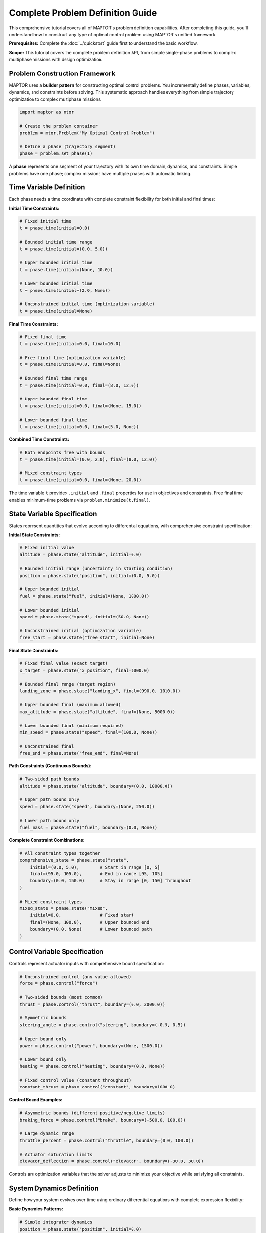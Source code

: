 Complete Problem Definition Guide
=================================

This comprehensive tutorial covers all of MAPTOR's problem definition capabilities. After completing this guide, you'll understand how to construct any type of optimal control problem using MAPTOR's unified framework.

**Prerequisites:** Complete the :doc:`../quickstart` guide first to understand the basic workflow.

**Scope:** This tutorial covers the complete problem definition API, from simple single-phase problems to complex multiphase missions with design optimization.

Problem Construction Framework
------------------------------

MAPTOR uses a **builder pattern** for constructing optimal control problems. You incrementally define phases, variables, dynamics, and constraints before solving. This systematic approach handles everything from simple trajectory optimization to complex multiphase missions.

.. code-block:: python

    import maptor as mtor

    # Create the problem container
    problem = mtor.Problem("My Optimal Control Problem")

    # Define a phase (trajectory segment)
    phase = problem.set_phase(1)

A **phase** represents one segment of your trajectory with its own time domain, dynamics, and constraints. Simple problems have one phase; complex missions have multiple phases with automatic linking.

Time Variable Definition
------------------------

Each phase needs a time coordinate with complete constraint flexibility for both initial and final times:

**Initial Time Constraints:**

.. code-block:: python

    # Fixed initial time
    t = phase.time(initial=0.0)

    # Bounded initial time range
    t = phase.time(initial=(0.0, 5.0))

    # Upper bounded initial time
    t = phase.time(initial=(None, 10.0))

    # Lower bounded initial time
    t = phase.time(initial=(2.0, None))

    # Unconstrained initial time (optimization variable)
    t = phase.time(initial=None)

**Final Time Constraints:**

.. code-block:: python

    # Fixed final time
    t = phase.time(initial=0.0, final=10.0)

    # Free final time (optimization variable)
    t = phase.time(initial=0.0, final=None)

    # Bounded final time range
    t = phase.time(initial=0.0, final=(8.0, 12.0))

    # Upper bounded final time
    t = phase.time(initial=0.0, final=(None, 15.0))

    # Lower bounded final time
    t = phase.time(initial=0.0, final=(5.0, None))

**Combined Time Constraints:**

.. code-block:: python

    # Both endpoints free with bounds
    t = phase.time(initial=(0.0, 2.0), final=(8.0, 12.0))

    # Mixed constraint types
    t = phase.time(initial=0.0, final=(None, 20.0))

The time variable ``t`` provides ``.initial`` and ``.final`` properties for use in objectives and constraints. Free final time enables minimum-time problems via ``problem.minimize(t.final)``.

State Variable Specification
----------------------------

States represent quantities that evolve according to differential equations, with comprehensive constraint specification:

**Initial State Constraints:**

.. code-block:: python

    # Fixed initial value
    altitude = phase.state("altitude", initial=0.0)

    # Bounded initial range (uncertainty in starting condition)
    position = phase.state("position", initial=(0.0, 5.0))

    # Upper bounded initial
    fuel = phase.state("fuel", initial=(None, 1000.0))

    # Lower bounded initial
    speed = phase.state("speed", initial=(50.0, None))

    # Unconstrained initial (optimization variable)
    free_start = phase.state("free_start", initial=None)

**Final State Constraints:**

.. code-block:: python

    # Fixed final value (exact target)
    x_target = phase.state("x_position", final=1000.0)

    # Bounded final range (target region)
    landing_zone = phase.state("landing_x", final=(990.0, 1010.0))

    # Upper bounded final (maximum allowed)
    max_altitude = phase.state("altitude", final=(None, 5000.0))

    # Lower bounded final (minimum required)
    min_speed = phase.state("speed", final=(100.0, None))

    # Unconstrained final
    free_end = phase.state("free_end", final=None)

**Path Constraints (Continuous Bounds):**

.. code-block:: python

    # Two-sided path bounds
    altitude = phase.state("altitude", boundary=(0.0, 10000.0))

    # Upper path bound only
    speed = phase.state("speed", boundary=(None, 250.0))

    # Lower path bound only
    fuel_mass = phase.state("fuel", boundary=(0.0, None))

**Complete Constraint Combinations:**

.. code-block:: python

    # All constraint types together
    comprehensive_state = phase.state("state",
        initial=(0.0, 5.0),        # Start in range [0, 5]
        final=(95.0, 105.0),       # End in range [95, 105]
        boundary=(0.0, 150.0)      # Stay in range [0, 150] throughout
    )

    # Mixed constraint types
    mixed_state = phase.state("mixed",
        initial=0.0,               # Fixed start
        final=(None, 100.0),       # Upper bounded end
        boundary=(0.0, None)       # Lower bounded path
    )

Control Variable Specification
------------------------------

Controls represent actuator inputs with comprehensive bound specification:

.. code-block:: python

    # Unconstrained control (any value allowed)
    force = phase.control("force")

    # Two-sided bounds (most common)
    thrust = phase.control("thrust", boundary=(0.0, 2000.0))

    # Symmetric bounds
    steering_angle = phase.control("steering", boundary=(-0.5, 0.5))

    # Upper bound only
    power = phase.control("power", boundary=(None, 1500.0))

    # Lower bound only
    heating = phase.control("heating", boundary=(0.0, None))

    # Fixed control value (constant throughout)
    constant_thrust = phase.control("constant", boundary=1000.0)

**Control Bound Examples:**

.. code-block:: python

    # Asymmetric bounds (different positive/negative limits)
    braking_force = phase.control("brake", boundary=(-500.0, 100.0))

    # Large dynamic range
    throttle_percent = phase.control("throttle", boundary=(0.0, 100.0))

    # Actuator saturation limits
    elevator_deflection = phase.control("elevator", boundary=(-30.0, 30.0))

Controls are optimization variables that the solver adjusts to minimize your objective while satisfying all constraints.

System Dynamics Definition
--------------------------

Define how your system evolves over time using ordinary differential equations with complete expression flexibility:

**Basic Dynamics Patterns:**

.. code-block:: python

    # Simple integrator dynamics
    position = phase.state("position", initial=0.0)
    velocity = phase.state("velocity", initial=0.0)
    acceleration = phase.control("acceleration", boundary=(-10, 10))

    phase.dynamics({
        position: velocity,                    # dx/dt = v
        velocity: acceleration                 # dv/dt = a
    })

**Complex Dynamics with Mathematical Expressions:**

.. code-block:: python

    import casadi as ca

    # Nonlinear dynamics with trigonometry
    x = phase.state("x_position", initial=0.0)
    y = phase.state("y_position", initial=0.0)
    heading = phase.state("heading", initial=0.0)
    speed = phase.state("speed", initial=5.0)

    steering = phase.control("steering", boundary=(-0.5, 0.5))
    acceleration = phase.control("acceleration", boundary=(-3, 3))

    wheelbase = 2.5  # Vehicle parameter

    phase.dynamics({
        x: speed * ca.cos(heading),
        y: speed * ca.sin(heading),
        heading: speed * ca.tan(steering) / wheelbase,
        speed: acceleration - 0.1 * speed  # With drag
    })

**Dynamics with Time Dependence:**

.. code-block:: python

    # Time-varying dynamics
    phase.dynamics({
        position: velocity,
        velocity: thrust - 9.81 * (1 + 0.01 * t),  # Time-varying gravity
        mass: -thrust * fuel_flow_rate * ca.sin(t)  # Time-dependent consumption
    })

**Dynamics with Control Coupling:**

.. code-block:: python

    # Multiple controls affecting single state
    phase.dynamics({
        velocity: thrust_main + thrust_aux - drag_force,
        attitude: torque_x + torque_y + torque_z,
        energy: -power_main - power_aux - power_avionics
    })

You must provide dynamics for every state variable in your phase. The expressions can involve any combination of states, controls, time, parameters, and mathematical functions.

Static Parameter Optimization
-----------------------------

Optimize design parameters that remain constant throughout the mission:

**Basic Parameter Definition:**

.. code-block:: python

    # Unconstrained parameters
    design_var = problem.parameter("design_variable")

    # Bounded parameters
    vehicle_mass = problem.parameter("mass", boundary=(100.0, 500.0))
    wing_area = problem.parameter("wing_area", boundary=(10.0, 50.0))

    # Upper bounded only
    max_power = problem.parameter("power_limit", boundary=(None, 5000.0))

    # Lower bounded only
    min_thrust = problem.parameter("min_thrust", boundary=(1000.0, None))

    # Fixed parameter value - numeric constant
    gravity_constant = problem.parameter("gravity", fixed=9.81)

    # Fixed parameter value - symbolic relationship
    mass2 = problem.parameter("mass2", fixed=mass1 * 2.0)

**Parameters in Dynamics and Constraints:**

.. code-block:: python

    # Use parameters in dynamics
    phase.dynamics({
        velocity: thrust / vehicle_mass - drag_coefficient * velocity**2,
        altitude: velocity * ca.sin(flight_path_angle),
        fuel_mass: -thrust / (specific_impulse * gravity_constant)
    })

    # Use parameters in constraints
    phase.path_constraints(
        thrust <= max_power / propulsion_efficiency,
        lift_force <= 0.5 * air_density * velocity**2 * wing_area * max_cl
    )

    # Use parameters in objectives
    total_cost = vehicle_mass * cost_per_kg + wing_area * manufacturing_cost
    mission_performance = altitude.final + range.final
    problem.minimize(total_cost - performance_weight * mission_performance)

**Parameter Optimization Examples:**

.. code-block:: python

    # Vehicle design optimization
    engine_thrust = problem.parameter("engine_thrust", boundary=(1000, 5000))
    fuel_capacity = problem.parameter("fuel_tank", boundary=(100, 1000))
    aerodynamic_efficiency = problem.parameter("l_over_d", boundary=(5, 20))

    # Trajectory and design optimization
    structural_mass = vehicle_mass - fuel_capacity
    problem.minimize(
        structural_mass +                    # Minimize vehicle mass
        fuel_consumed +                      # Minimize fuel usage
        0.1 * (t.final - target_time)**2    # Minimize time deviation
    )

**Parameter Initial Guesses:**

For complex optimization problems with static parameters, providing good initial guesses significantly improves solver convergence and solution quality:

.. code-block:: python

    # Define parameters with bounds
    vehicle_mass = problem.parameter("mass", boundary=(100, 500))
    drag_coefficient = problem.parameter("drag", boundary=(0, 0.1))
    wing_area = problem.parameter("wing_area", boundary=(10, 50))

    # Set initial guesses using parameter names
    problem.parameter_guess(
        mass=300.0,        # Start optimization near middle of range
        drag=0.05,         # Reasonable aerodynamic estimate
        wing_area=25.0     # Initial design point
    )

**Advanced Parameter Guess Strategies:**

.. code-block:: python

    # Physics-based guess selection
    thrust_to_weight = 1.2  # Desired T/W ratio
    estimated_mass = 1000.0
    required_thrust = thrust_to_weight * estimated_mass * 9.81

    max_thrust = problem.parameter("max_thrust", boundary=(5000, 15000))
    problem.parameter_guess(max_thrust=required_thrust)

    # Engineering constraint-based guesses
    max_heat_rate = problem.parameter("max_q_dot", boundary=(500, 1000))
    safety_margin = 0.8  # Conservative initial design
    problem.parameter_guess(max_q_dot=1000 * safety_margin)

**Parameter Guess Validation:**

.. code-block:: python

    # The system validates parameter names exist
    mass = problem.parameter("vehicle_mass", boundary=(100, 1000))

    # This works - parameter exists
    problem.parameter_guess(vehicle_mass=500.0)

    # This raises ConfigurationError - parameter name doesn't exist
    # problem.parameter_guess(mass=500.0)  # Wrong name

    # Parameters without explicit guesses default to 0.0
    wing_span = problem.parameter("wing_span", boundary=(5, 15))
    # No guess provided - solver starts with 0.0

Comprehensive Constraint System
-------------------------------

MAPTOR provides multiple constraint types for complete problem specification:

**Path Constraints (Applied Continuously):**

.. code-block:: python

    # Safety and performance bounds
    phase.path_constraints(
        altitude >= 100,                    # Minimum altitude
        velocity <= 250,                    # Speed limit
        acceleration**2 <= 25,              # Acceleration magnitude
        fuel_mass >= 0                      # Physical constraint
    )

    # Complex geometric constraints
    phase.path_constraints(
        (x - 50)**2 + (y - 50)**2 >= 100,  # Avoid circular obstacle
        ca.sqrt(vx**2 + vy**2) <= v_max,   # Vector magnitude limit
        ca.atan2(y, x) >= min_angle         # Angular constraint
    )

    # State-dependent constraints
    phase.path_constraints(
        thrust <= max_thrust * (fuel_mass / initial_mass),  # Thrust-to-weight ratio
        lift_force <= 0.5 * rho * v**2 * wing_area * cl_max  # Aerodynamic limit
    )

**Event Constraints (Applied at Boundaries):**

.. code-block:: python

    # Integral term constraints
    fuel_consumed = phase.add_integral(thrust * fuel_flow_rate)
    energy_cost = phase.add_integral(power**2)

    phase.event_constraints(
        fuel_consumed <= 100.0,             # Fuel budget
        energy_cost <= 50.0                 # Energy budget
    )

    # Complex final conditions
    phase.event_constraints(
        x.final**2 + y.final**2 >= 100,    # Final distance constraint
        vx.final * ca.cos(heading.final) >= 5.0,  # Velocity component
        ca.sqrt(x.final**2 + y.final**2 + z.final**2) <= target_radius
    )

    # Multi-variable relationships
    phase.event_constraints(
        altitude.final / velocity.final <= glide_ratio,
        (mass.initial - mass.final) / fuel_capacity >= 0.8
    )

Mesh Configuration
------------------

The mesh controls how accurately your problem is discretized. Higher-order polynomials and more intervals give better accuracy but cost more computation:

.. code-block:: python

    # Single interval, 8th-order polynomial
    phase.mesh([8], [-1.0, 1.0])

    # Three intervals with different polynomial orders
    phase.mesh([6, 10, 6], [-1.0, -0.3, 0.3, 1.0])

    # Fine discretization for complex dynamics
    phase.mesh([4, 4, 4, 4, 4], [-1.0, -0.6, -0.2, 0.2, 0.6, 1.0])

The mesh points define interval boundaries in the normalized domain [-1, 1]. MAPTOR automatically maps these to your actual phase time span.

Choosing a Solver
-----------------

MAPTOR provides two solving approaches:

.. code-block:: python

    # Fixed mesh: Use your exact mesh specification
    solution = mtor.solve_fixed_mesh(problem)

    # Adaptive mesh: Automatically refine for high accuracy
    solution = mtor.solve_adaptive(
        problem,
        error_tolerance=1e-6,     # Target accuracy
        max_iterations=20         # Refinement limit
    )

Adaptive solving automatically adds mesh points and increases polynomial degrees until your target accuracy is achieved. Use it for high-precision solutions.

Analyzing Solutions
-------------------

Once solved, extract trajectories and analyze results:

.. code-block:: python

    # Check if optimization succeeded
    if solution.status["success"]:
        print(f"Objective value: {solution.status['objective']}")
        print(f"Total mission time: {solution.status['total_mission_time']}")

        # Get complete trajectories
        time_points = solution["time_states"]
        position_trajectory = solution["position"]
        velocity_trajectory = solution["velocity"]
        force_trajectory = solution["force"]

        # Analyze specific values
        final_position = position_trajectory[-1]
        max_speed = max(velocity_trajectory)

        # Built-in plotting
        solution.plot()
    else:
        print(f"Optimization failed: {solution.status['message']}")

The solution object provides comprehensive access to all trajectories, final values, and solver diagnostics.

Integral Terms and Accumulated Quantities
-----------------------------------------

Many optimal control problems involve accumulated quantities over the trajectory duration:

**Basic Integral Definition:**

.. code-block:: python

    # Fuel consumption
    fuel_flow = phase.add_integral(thrust * fuel_consumption_rate)

    # Energy expenditure
    energy_cost = phase.add_integral(power**2)

    # Tracking error accumulation
    tracking_error = phase.add_integral((position - reference_trajectory)**2)

    # Distance traveled
    distance = phase.add_integral(ca.sqrt(vx**2 + vy**2))

**Complex Integral Expressions:**

.. code-block:: python

    # Time-varying integrands
    time_weighted_cost = phase.add_integral(t * thrust**2)

    # State-dependent integrands
    altitude_penalty = phase.add_integral(ca.exp(-altitude/1000) * drag_force)

    # Multi-variable integrands
    combined_cost = phase.add_integral(
        fuel_weight * fuel_flow +
        time_weight * 1.0 +
        control_weight * (thrust**2 + steering**2)
    )

**Using Integrals in Objectives:**

.. code-block:: python

    # Minimize single integral
    problem.minimize(fuel_flow)

    # Weighted combinations
    problem.minimize(10*t.final + fuel_flow + 0.1*tracking_error)

    # Complex multi-objective formulations
    performance = altitude.final + range.final
    cost = fuel_flow + maintenance_cost
    problem.minimize(cost - performance_weight * performance)

**Using Integrals in Constraints:**

.. code-block:: python

    # Resource budget constraints
    phase.event_constraints(
        fuel_flow <= fuel_capacity,
        energy_cost <= battery_capacity,
        heat_generated <= thermal_limit
    )

Objective Function Specification
--------------------------------

Define scalar optimization objectives with complete expression flexibility:

**Single Objective Types:**

.. code-block:: python

    # Minimum time
    problem.minimize(t.final)

    # Maximum final altitude
    problem.minimize(-altitude.final)  # Negative for maximization

    # Minimum fuel consumption
    fuel_used = phase.add_integral(fuel_flow_rate * thrust)
    problem.minimize(fuel_used)

    # Minimum control effort
    control_effort = phase.add_integral(thrust**2 + steering**2)
    problem.minimize(control_effort)

**Multi-Objective Formulations:**

.. code-block:: python

    # Weighted combination
    performance = range.final + altitude.final
    cost = fuel_used + time_penalty * t.final
    problem.minimize(cost - 10*performance)

    # Trade-off objectives
    problem.minimize(
        fuel_weight * fuel_consumed +
        time_weight * t.final +
        accuracy_weight * tracking_error +
        smoothness_weight * control_effort
    )

**Complex Objective Expressions:**

.. code-block:: python

    # Nonlinear objective combinations
    efficiency_metric = range.final / fuel_consumed
    safety_margin = ca.sqrt(x.final**2 + y.final**2) - obstacle_radius
    problem.minimize(-efficiency_metric - safety_margin)

    # Parameter-dependent objectives
    total_system_mass = structural_mass + fuel_mass.final
    payload_fraction = payload_mass / total_system_mass
    problem.minimize(-payload_fraction + cost_per_kg * total_system_mass)

Providing Initial Guesses
--------------------------

For complex problems, providing good initial guesses helps the solver converge. MAPTOR provides a phase-specific guess system through the ``phase.guess()`` method.

**Simple Time Guesses**

For most problems, guessing final times is sufficient:

.. code-block:: python

    # Simple time guess
    phase.guess(terminal_time=10.0)


**Complete Trajectory Guesses**

For challenging problems, provide complete trajectory guesses. Arrays must match your mesh configuration exactly:

.. code-block:: python

    # First, set up your mesh
    phase.mesh([4, 6], [-1.0, 0.0, 1.0])  # Two intervals: degree 4 and degree 6

This creates two mesh intervals with specific array requirements:

* **State arrays**: For polynomial degree N, you need **N+1 points**
* **Control arrays**: For polynomial degree N, you need **N points**
* **Array structure**: ``[num_variables, num_points_per_interval]``

.. code-block:: python

    import numpy as np

    # Example with 2 states, 1 control, mesh [4, 6]
    states_guess = []
    controls_guess = []

    # Interval 1: degree 4 polynomial needs 5 state points, 4 control points
    states_interval_1 = np.array([
        [0.0, 0.2, 0.4, 0.6, 0.8],    # State 1: 5 points
        [0.0, 0.1, 0.3, 0.6, 1.0]     # State 2: 5 points
    ])
    controls_interval_1 = np.array([
        [1.0, 0.8, 0.6, 0.4]          # Control 1: 4 points
    ])

    # Interval 2: degree 6 polynomial needs 7 state points, 6 control points
    states_interval_2 = np.array([
        [0.8, 0.9, 1.0, 1.1, 1.2, 1.3, 1.4],  # State 1: 7 points
        [1.0, 0.9, 0.8, 0.7, 0.6, 0.5, 0.4]   # State 2: 7 points
    ])
    controls_interval_2 = np.array([
        [0.4, 0.2, 0.0, -0.2, -0.4, -0.6]      # Control 1: 6 points
    ])

    # Collect intervals in order
    states_guess = [states_interval_1, states_interval_2]
    controls_guess = [controls_interval_1, controls_interval_2]

    # Provide complete guess
    phase.guess(
        states=states_guess,
        controls=controls_guess,
        terminal_time=12.0,
        integrals=5.0  # If you have integral terms
    )

**Easy Guess Generation**

For simple trajectories, use linear interpolation:

.. code-block:: python

    def generate_linear_guess(mesh_degrees, initial_values, final_values):
        states_guess = []

        for degree in mesh_degrees:
            num_points = degree + 1
            # Linear interpolation from initial to final
            states = np.zeros((len(initial_values), num_points))
            for i, (init_val, final_val) in enumerate(zip(initial_values, final_values)):
                states[i, :] = np.linspace(init_val, final_val, num_points)
            states_guess.append(states)

        return states_guess

    # Usage
    phase.mesh([4, 4], [-1.0, 0.0, 1.0])
    states_guess = generate_linear_guess(
        mesh_degrees=[4, 4],
        initial_values=[0.0, 0.0],  # [position, velocity]
        final_values=[1.0, 0.0]     # [position, velocity]
    )
    phase.guess(states=states_guess, terminal_time=8.0)

**Multiphase Guesses**

For multiphase problems, provide guesses for each phase individually:

.. code-block:: python

    # Phase 1 guess
    phase1.guess(
        states=states_guess_phase1,
        controls=controls_guess_phase1,
        terminal_time=5.0
    )

    # Phase 2 guess
    phase2.guess(
        states=states_guess_phase2,
        controls=controls_guess_phase2,
        terminal_time=10.0
    )

**When to Use Detailed Guesses**

* **Simple problems**: Just guess terminal times
* **Complex dynamics**: Provide trajectory guesses that roughly follow expected behavior
* **Multiple local minima**: Good guesses help find the right solution
* **Convergence issues**: Detailed guesses often resolve solver failures

Multiphase Problems
-------------------

Complex missions often require multiple phases with different dynamics or operating modes:

.. code-block:: python

    problem = mtor.Problem("Rocket Launch Mission")

    # Phase 1: Powered ascent
    ascent = problem.set_phase(1)
    t1 = ascent.time(initial=0.0, final=120.0)
    h1 = ascent.state("altitude", initial=0.0)
    v1 = ascent.state("velocity", initial=0.0)
    m1 = ascent.state("mass", initial=1000.0)
    thrust1 = ascent.control("thrust", boundary=(0, 5000))

    ascent.dynamics({
        h1: v1,
        v1: thrust1/m1 - 9.81,
        m1: -thrust1 * 0.001  # Fuel consumption
    })

    # Phase 2: Coasting flight (automatically linked)
    coast = problem.set_phase(2)
    t2 = coast.time(initial=t1.final, final=300.0)    # Continuous time
    h2 = coast.state("altitude", initial=h1.final)   # Continuous altitude
    v2 = coast.state("velocity", initial=v1.final)   # Continuous velocity
    m2 = coast.state("mass", initial=m1.final)       # Continuous mass

    coast.dynamics({
        h2: v2,
        v2: -9.81,  # No thrust, only gravity
        m2: 0       # No fuel consumption
    })

When you reference ``phase1_variable.final`` in ``phase2_variable.initial``, MAPTOR automatically creates the mathematical linkage between phases.

**Different Phase Configurations:**

.. code-block:: python

    # Free transition time
    t2 = coast.time(initial=t1.final)  # Time continues, final time optimized

    # Fixed phase duration
    t2 = coast.time(initial=t1.final, final=t1.final + 200.0)

    # Bounded transition time
    t2 = coast.time(initial=t1.final, final=(250, 350))

Each phase can have completely different dynamics, constraints, and mesh configurations.

Advanced Problem Types
----------------------

**Minimum Time Problems:**

.. code-block:: python

    t = phase.time(initial=0.0)  # Free final time
    # ... define states, controls, dynamics
    problem.minimize(t.final)    # Minimize mission duration

**Fuel-Optimal Problems:**

.. code-block:: python

    fuel_used = phase.add_integral(thrust * fuel_flow_rate)
    problem.minimize(fuel_used)

**Tracking Problems:**

.. code-block:: python

    # Define reference trajectory
    reference_position = t * desired_speed

    # Minimize tracking error
    tracking_error = phase.add_integral((position - reference_position)**2)
    problem.minimize(tracking_error)

**Design Optimization:**

.. code-block:: python

    # Optimize both trajectory and design
    wing_span = problem.parameter("wing_span", boundary=(5, 15))
    engine_power = problem.parameter("power", boundary=(100, 500))

    # Multi-objective: maximize performance, minimize cost
    performance = altitude.final + range.final
    cost = wing_span**2 + engine_power
    problem.minimize(cost - 10*performance)

Common Patterns and Tips
------------------------

**Scaling for Numerical Stability:**

.. code-block:: python

    # Scale large values
    altitude_km = phase.state("altitude_km", initial=0.0)  # km instead of m
    velocity_kmh = phase.state("velocity_kmh", initial=0.0) # km/h instead of m/s

    # Use in dynamics with appropriate scaling
    phase.dynamics({
        altitude_km: velocity_kmh / 3.6,  # Convert km/h to km/s
        # ...
    })

**State Bounds for Physical Realism:**

.. code-block:: python

    # Prevent nonphysical solutions
    altitude = phase.state("altitude", boundary=(0, None))    # Can't go underground
    speed = phase.state("speed", boundary=(0, None))          # Can't go backwards
    fuel = phase.state("fuel", boundary=(0, 1000))            # Fuel limits

**Control Smoothing:**

.. code-block:: python

    # Add control rate penalty for smoother solutions
    control_effort = phase.add_integral(thrust**2)
    control_smoothness = phase.add_integral((thrust - previous_thrust)**2)
    problem.minimize(control_effort + 0.1*control_smoothness)

Solver Options
--------------

Fine-tune solver behavior for challenging problems:

.. code-block:: python

    # Fixed mesh with custom solver settings
    solution = mtor.solve_fixed_mesh(
        problem,
        nlp_options={
            "ipopt.print_level": 5,        # Verbose output
            "ipopt.max_iter": 3000,        # More iterations
            "ipopt.tol": 1e-8              # Tighter tolerance
        }
    )

    # Adaptive with custom accuracy
    solution = mtor.solve_adaptive(
        problem,
        error_tolerance=1e-8,           # High accuracy
        max_iterations=30,              # More refinement cycles
        min_polynomial_degree=4,        # Start with higher order
        max_polynomial_degree=15        # Allow very high order
    )

Summary: Complete MAPTOR Capabilities
-------------------------------------

You now have comprehensive knowledge of MAPTOR's problem definition capabilities:

**Core Framework:**
- **Problem Construction**: Incremental building with phases, variables, dynamics
- **Variable System**: Time, states, and controls with unified constraint specification
- **Constraint Architecture**: Bounds, paths, events, and automatic multiphase linking

**Advanced Capabilities:**
- **Static Parameters**: Design optimization alongside trajectory optimization
- **Integral Terms**: Accumulated quantities for objectives and constraints
- **Multiphase Problems**: Complex missions with automatic phase continuity
- **Initial Guess System**: From simple time guesses to detailed trajectory specifications

**Problem Types Covered:**
- Minimum-time problems
- Fuel-optimal trajectories
- Tracking and regulation
- Design optimization
- Multiphase missions

**Practical Knowledge:**
- Numerical scaling strategies
- Physical constraint enforcement
- Control smoothing techniques
- Solver configuration options
- Mesh design principles

Building Your Problem-Solving Expertise
---------------------------------------

**Recommended Learning Progression:**

1. **Start Simple**: Begin with single-phase minimum-time problems to solidify the basic workflow
2. **Add Constraints**: Practice with path constraints and bounded controls
3. **Include Integrals**: Implement fuel-optimal and tracking problems
4. **Go Multiphase**: Design missions with multiple operating phases
5. **Optimize Designs**: Combine trajectory and parameter optimization

**Next Learning Resources:**

* **Solution Analysis**: Study :doc:`solution_access` to master working with optimization results
* **Complete Examples**: Explore :doc:`../examples/index` for fully-worked problems with mathematical formulations
* **API Reference**: Use :doc:`../api/index` for detailed function documentation and advanced options

**When You're Ready for Real Problems:**

You now understand all the tools needed to formulate any optimal control problem in MAPTOR. The key to success is starting with the simplest version of your problem, getting it working, then gradually adding complexity as you verify each component.
